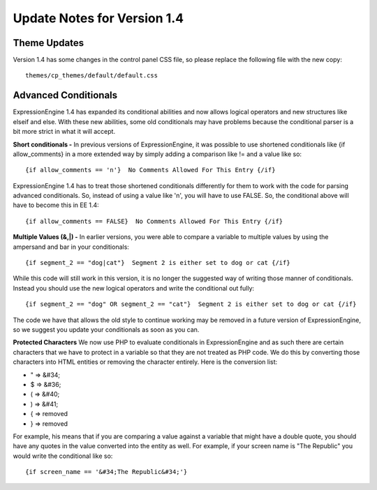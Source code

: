 Update Notes for Version 1.4
============================

Theme Updates
~~~~~~~~~~~~~

Version 1.4 has some changes in the control panel CSS file, so please
replace the following file with the new copy::

	themes/cp_themes/default/default.css

Advanced Conditionals
~~~~~~~~~~~~~~~~~~~~~

ExpressionEngine 1.4 has expanded its conditional abilities and now
allows logical operators and new structures like elseif and else. With
these new abilities, some old conditionals may have problems because the
conditional parser is a bit more strict in what it will accept.

**Short conditionals -**
In previous versions of ExpressionEngine, it
was possible to use shortened conditionals like {if allow\_comments} in
a more extended way by simply adding a comparison like != and a value
like so::

	 {if allow_comments == 'n'}  No Comments Allowed For This Entry {/if}

ExpressionEngine 1.4 has to treat those shortened conditionals
differently for them to work with the code for parsing advanced
conditionals. So, instead of using a value like 'n', you will have to
use FALSE. So, the conditional above will have to become this in EE 1.4::

	 {if allow_comments == FALSE}  No Comments Allowed For This Entry {/if}

**Multiple Values (&,\|) -**
In earlier versions, you were able to
compare a variable to multiple values by using the ampersand and bar in
your conditionals::

	 {if segment_2 == "dog|cat"}  Segment 2 is either set to dog or cat {/if}

While this code will still work in this version, it is no longer the
suggested way of writing those manner of conditionals. Instead you
should use the new logical operators and write the conditional out
fully::

	 {if segment_2 == "dog" OR segment_2 == "cat"}  Segment 2 is either set to dog or cat {/if}

The code we have that allows the old style to continue working may be
removed in a future version of ExpressionEngine, so we suggest you
update your conditionals as soon as you can.

**Protected Characters** We now use PHP to evaluate conditionals in
ExpressionEngine and as such there are certain characters that we have
to protect in a variable so that they are not treated as PHP code. We do
this by converting those characters into HTML entities or removing the
character entirely. Here is the conversion list:

-  " => &#34;
-  $ => &#36;
-  ( => &#40;
-  ) => &#41;
-  { => removed
-  } => removed

For example, his means that if you are comparing a value against a
variable that might have a double quote, you should have any quotes in
the value converted into the entity as well. For example, if your screen
name is "The Republic" you would write the conditional like so::

	{if screen_name == '&#34;The Republic&#34;'}

